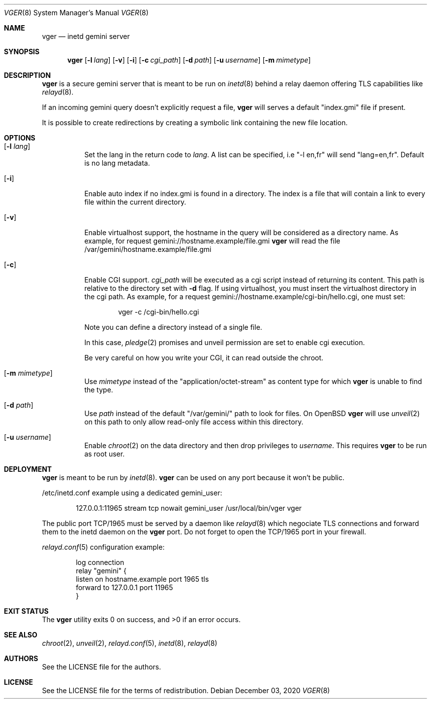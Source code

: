 .Dd $Mdocdate: December 03 2020 $
.Dt VGER 8
.Os
.Sh NAME
.Nm vger
.Nd inetd gemini server
.Sh SYNOPSIS
.Nm vger
.Op Fl l Ar lang
.Op Fl v
.Op Fl i
.Op Fl c Ar cgi_path
.Op Fl d Ar path
.Op Fl u Ar username
.Op Fl m Ar mimetype
.Sh DESCRIPTION
.Nm
is a secure gemini server that is meant to be run on
.Xr inetd 8
behind a relay daemon offering TLS capabilities like
.Xr relayd 8 .
.Pp
If an incoming gemini query doesn't explicitly request a file,
.Nm
will serves a default "index.gmi" file if present.
.Pp
It is possible to create redirections by creating a symbolic link
containing the new file location.
.Sh OPTIONS
.Bl -tag -width Ds
.It Op Fl l Ar lang
Set the lang in the return code to
.Ar lang .
A list can be specified, i.e "-l en,fr" will send "lang=en,fr".
Default is no lang metadata.
.It Op Fl i
Enable auto index if no index.gmi is found in a directory.
The index is a file that will contain a link to every file within the current directory.
.It Op Fl v
Enable virtualhost support, the hostname in the query will be considered as a directory name.
As example, for request gemini://hostname.example/file.gmi
.Nm
will read the file /var/gemini/hostname.example/file.gmi
.It Op Fl c
Enable CGI support.
.Ar cgi_path
will be executed as a cgi script instead of returning its content.
This path is relative to the directory set with
.Fl d
flag. If using virtualhost, you must insert the virtualhost directory in the cgi path.
As example, for a request gemini://hostname.example/cgi-bin/hello.cgi, one must set:
.Bd -literal -offset indent
vger -c /cgi-bin/hello.cgi
.Ed
.Pp
Note you can define a directory instead of a single file.
.Pp
In this case,
.Xr pledge 2
promises and unveil permission are set to enable cgi execution.
.Pp
Be very careful on how you write your CGI, it can read outside the chroot.
.It Op Fl m Ar mimetype
Use
.Ar mimetype
instead of the "application/octet-stream" as content type for which
.Nm
is unable to find the type.
.It Op Fl d Ar path
Use
.Ar path
instead of the default "/var/gemini/" path to look for files.
On
.Ox
.Nm
will use
.Xr unveil 2
on this path to only allow read-only file access within this directory.
.It Op Fl u Ar username
Enable
.Xr chroot 2
on the data directory and then drop privileges to
.Ar username .
This requires
.Nm
to be run as root user.
.El
.Sh DEPLOYMENT
.Nm
is meant to be run by
.Xr inetd 8 .
.Nm
can be used on any port because it won't be public.
.Pp
/etc/inetd.conf example using a dedicated gemini_user:
.Bd -literal -offset indent
127.0.0.1:11965 stream tcp nowait gemini_user /usr/local/bin/vger vger
.Ed
.Pp
The public port TCP/1965 must be served by a daemon like
.Xr relayd 8
which negociate TLS connections and forward them
to the inetd daemon on the
.Nm
port.
Do not forget to open the TCP/1965 port in your firewall.
.Pp
.Xr relayd.conf 5
configuration example:
.Bd -literal -offset indent
log connection
relay "gemini" {
    listen on hostname.example port 1965 tls
    forward to 127.0.0.1 port 11965
}
.Ed
.Sh EXIT STATUS
.Ex -std vger
.Sh SEE ALSO
.Xr chroot 2 ,
.Xr unveil 2 ,
.Xr relayd.conf 5 ,
.Xr inetd 8 ,
.Xr relayd 8
.Sh AUTHORS
.An See the LICENSE file for the authors .
.Sh LICENSE
See the LICENSE file for the terms of redistribution.
